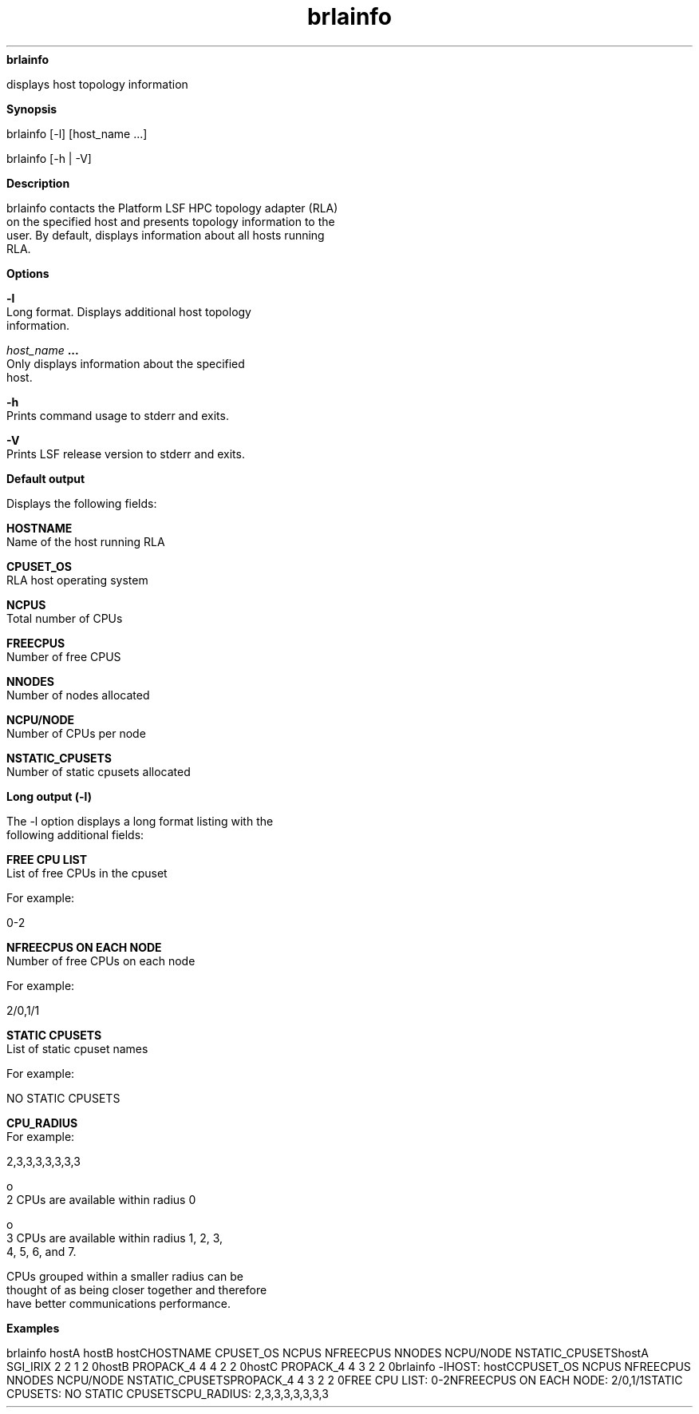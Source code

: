 
.ad l

.ll 72

.TH brlainfo 1 September 2009" "" "Platform LSF Version 7.0.6"
.nh
\fBbrlainfo\fR
.sp 2
   displays host topology information
.sp 2

.sp 2 .SH "Synopsis"
\fBSynopsis\fR
.sp 2
brlainfo [-l] [host_name ...]
.sp 2
brlainfo [-h | -V]
.sp 2 .SH "Description"
\fBDescription\fR
.sp 2
   brlainfo contacts the Platform LSF HPC topology adapter (RLA)
   on the specified host and presents topology information to the
   user. By default, displays information about all hosts running
   RLA.
.sp 2 .SH "Options"
\fBOptions\fR
.sp 2
   \fB-l\fR
.br
               Long format. Displays additional host topology
               information.
.sp 2
   \fB\fIhost_name\fB ...\fR
.br
               Only displays information about the specified
               host.
.sp 2
   \fB-h\fR
.br
               Prints command usage to stderr and exits.
.sp 2
   \fB-V\fR
.br
               Prints LSF release version to stderr and exits.
.sp 2 .SH "Default output"
\fBDefault output\fR
.sp 2
   Displays the following fields:
.sp 2
   \fBHOSTNAME\fR
.br
               Name of the host running RLA
.sp 2
   \fBCPUSET_OS \fR
.br
               RLA host operating system
.sp 2
   \fBNCPUS \fR
.br
               Total number of CPUs
.sp 2
   \fBFREECPUS\fR
.br
               Number of free CPUS
.sp 2
   \fBNNODES\fR
.br
               Number of nodes allocated
.sp 2
   \fBNCPU/NODE \fR
.br
               Number of CPUs per node
.sp 2
   \fBNSTATIC_CPUSETS\fR
.br
               Number of static cpusets allocated
.sp 2 .SH "Long output (-l)"
\fBLong output (-l)\fR
.sp 2
   The \fR-l\fR option displays a long format listing with the
   following additional fields:
.sp 2
   \fBFREE CPU LIST\fR
.br
               List of free CPUs in the cpuset
.sp 2
               For example:
.sp 2
               0-2
.sp 2
   \fBNFREECPUS ON EACH NODE\fR
.br
               Number of free CPUs on each node
.sp 2
               For example:
.sp 2
               2/0,1/1
.sp 2
   \fBSTATIC CPUSETS\fR
.br
               List of static cpuset names
.sp 2
               For example:
.sp 2
               NO STATIC CPUSETS
.sp 2
   \fBCPU_RADIUS\fR
.br
               For example:
.sp 2
               2,3,3,3,3,3,3,3
.sp 2
                 o  
                     2 CPUs are available within radius 0
.sp 2
                 o  
                     3 CPUs are available within radius 1, 2, 3,
                     4, 5, 6, and 7.
.sp 2
               CPUs grouped within a smaller radius can be
               thought of as being closer together and therefore
               have better communications performance.
.sp 2 .SH "Examples"
\fBExamples\fR
.sp 2
   brlainfo hostA hostB hostCHOSTNAME          CPUSET_OS  NCPUS  NFREECPUS NNODES  NCPU/NODE NSTATIC_CPUSETShostA             SGI_IRIX   2      2         1       2         0hostB             PROPACK_4  4      4         2       2         0hostC             PROPACK_4  4      3         2       2         0brlainfo -lHOST: hostCCPUSET_OS   NCPUS  NFREECPUS NNODES  NCPU/NODE NSTATIC_CPUSETSPROPACK_4   4      3         2       2         0FREE CPU LIST: 0-2NFREECPUS ON EACH NODE: 2/0,1/1STATIC CPUSETS: NO STATIC CPUSETSCPU_RADIUS: 2,3,3,3,3,3,3,3
